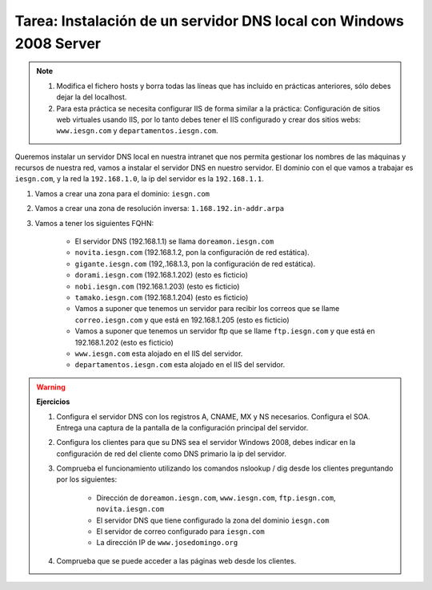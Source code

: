 Tarea: Instalación de un servidor DNS local con Windows 2008 Server
===================================================================


.. note::

    1. Modifica el fichero hosts y borra todas las líneas que has incluido en prácticas anteriores, sólo debes dejar la del localhost.

    2. Para esta práctica se necesita configurar IIS de forma similar a la práctica: Configuración de sitios web virtuales usando IIS, por lo tanto debes tener el IIS configurado y crear dos sitios webs: ``www.iesgn.com`` y ``departamentos.iesgn.com``.


Queremos instalar un servidor DNS local en nuestra intranet que nos permita gestionar los nombres de las máquinas y recursos de nuestra red, vamos a instalar el servidor DNS en nuestro servidor. El dominio con el que vamos a trabajar es ``iesgn.com``, y la red la ``192.168.1.0``, la ip del servidor es la ``192.168.1.1``.


1. Vamos a crear una zona para el dominio: ``iesgn.com``
2. Vamos a crear una zona de resolución inversa: ``1.168.192.in-addr.arpa``
3. Vamos a tener los siguientes FQHN:

    * El servidor DNS (192.168.1.1) se llama ``doreamon.iesgn.com``
    * ``novita.iesgn.com`` (192.168.1.2, pon la configuración de red estática).
    * ``gigante.iesgn.com`` (192,.168.1.3, pon la configuración de red estática).
    * ``dorami.iesgn.com`` (192.168.1.202) (esto es ficticio)
    * ``nobi.iesgn.com`` (192.168.1.203) (esto es ficticio)
    * ``tamako.iesgn.com`` (192.168.1.204) (esto es ficticio)
    * Vamos a suponer que tenemos un servidor para recibir los correos que se llame ``correo.iesgn.com`` y que está en 192.168.1.205 (esto es ficticio)
    * Vamos a suponer que tenemos un servidor ftp que se llame ``ftp.iesgn.com`` y que está en 192.168.1.202 (esto es ficticio)
    * ``www.iesgn.com`` esta alojado en el IIS del servidor.
    * ``departamentos.iesgn.com`` esta alojado en el IIS del servidor.

.. warning::
    **Ejercicios**  

    1. Configura el servidor DNS con los registros A, CNAME, MX y NS necesarios. Configura el SOA. Entrega una captura de la pantalla de la configuración principal del servidor.   

    2. Configura los clientes para que su DNS sea el servidor Windows 2008, debes indicar en la configuración de red del cliente como DNS primario la ip del servidor.     
    3. Comprueba el funcionamiento utilizando los comandos nslookup / dig desde los clientes preguntando por los siguientes:    

        * Dirección de ``doreamon.iesgn.com``, ``www.iesgn.com``, ``ftp.iesgn.com``, ``novita.iesgn.com``
        * El servidor DNS que tiene configurado la zona del dominio ``iesgn.com``
        * El servidor de correo configurado para ``iesgn.com``
        * La dirección IP de ``www.josedomingo.org``    

    4. Comprueba que se puede acceder a las páginas web desde los clientes.